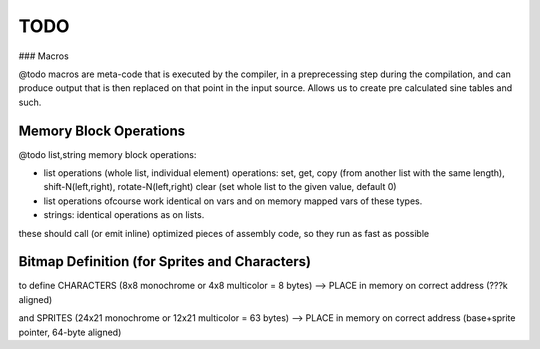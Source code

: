 ====
TODO
====


### Macros

@todo macros are meta-code that is executed by the compiler, in a preprecessing step
during the compilation, and can produce output that is then replaced on that point in the input source.
Allows us to create pre calculated sine tables and such.



Memory Block Operations
^^^^^^^^^^^^^^^^^^^^^^^

@todo list,string memory block operations:

- list operations (whole list, individual element)
  operations: set, get, copy (from another list with the same length), shift-N(left,right), rotate-N(left,right)
  clear (set whole list to the given value, default 0)

- list operations ofcourse work identical on vars and on memory mapped vars of these types.

- strings: identical operations as on lists.

these should call (or emit inline) optimized pieces of assembly code, so they run as fast as possible



Bitmap Definition (for Sprites and Characters)
^^^^^^^^^^^^^^^^^^^^^^^^^^^^^^^^^^^^^^^^^^^^^^

to define CHARACTERS (8x8 monochrome or 4x8 multicolor = 8 bytes)
--> PLACE in memory on correct address (???k aligned)

and SPRITES (24x21 monochrome or 12x21 multicolor = 63 bytes)
--> PLACE in memory on correct address (base+sprite pointer, 64-byte aligned)

